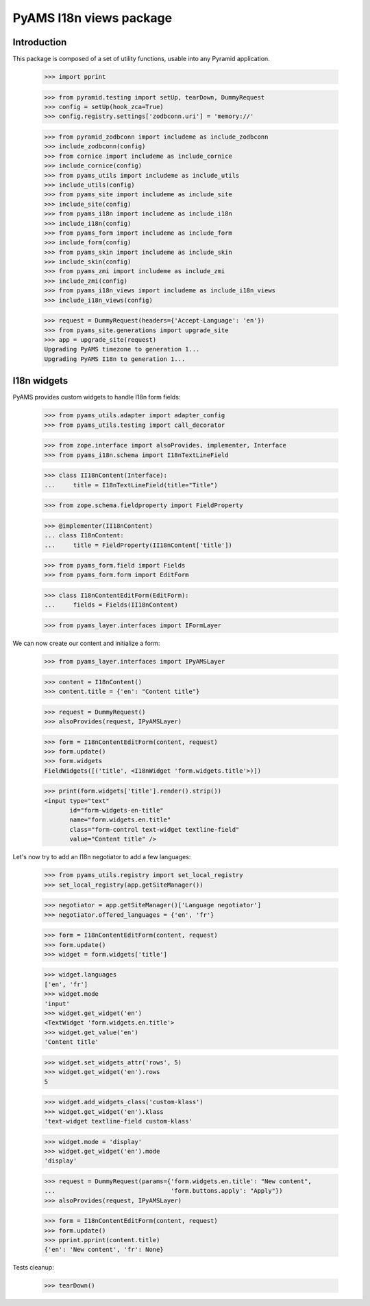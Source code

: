 ========================
PyAMS I18n views package
========================

Introduction
------------

This package is composed of a set of utility functions, usable into any Pyramid application.

    >>> import pprint

    >>> from pyramid.testing import setUp, tearDown, DummyRequest
    >>> config = setUp(hook_zca=True)
    >>> config.registry.settings['zodbconn.uri'] = 'memory://'

    >>> from pyramid_zodbconn import includeme as include_zodbconn
    >>> include_zodbconn(config)
    >>> from cornice import includeme as include_cornice
    >>> include_cornice(config)
    >>> from pyams_utils import includeme as include_utils
    >>> include_utils(config)
    >>> from pyams_site import includeme as include_site
    >>> include_site(config)
    >>> from pyams_i18n import includeme as include_i18n
    >>> include_i18n(config)
    >>> from pyams_form import includeme as include_form
    >>> include_form(config)
    >>> from pyams_skin import includeme as include_skin
    >>> include_skin(config)
    >>> from pyams_zmi import includeme as include_zmi
    >>> include_zmi(config)
    >>> from pyams_i18n_views import includeme as include_i18n_views
    >>> include_i18n_views(config)

    >>> request = DummyRequest(headers={'Accept-Language': 'en'})
    >>> from pyams_site.generations import upgrade_site
    >>> app = upgrade_site(request)
    Upgrading PyAMS timezone to generation 1...
    Upgrading PyAMS I18n to generation 1...


I18n widgets
------------

PyAMS provides custom widgets to handle I18n form fields:

    >>> from pyams_utils.adapter import adapter_config
    >>> from pyams_utils.testing import call_decorator

    >>> from zope.interface import alsoProvides, implementer, Interface
    >>> from pyams_i18n.schema import I18nTextLineField

    >>> class II18nContent(Interface):
    ...     title = I18nTextLineField(title="Title")

    >>> from zope.schema.fieldproperty import FieldProperty

    >>> @implementer(II18nContent)
    ... class I18nContent:
    ...     title = FieldProperty(II18nContent['title'])

    >>> from pyams_form.field import Fields
    >>> from pyams_form.form import EditForm

    >>> class I18nContentEditForm(EditForm):
    ...     fields = Fields(II18nContent)

    >>> from pyams_layer.interfaces import IFormLayer

We can now create our content and initialize a form:

    >>> from pyams_layer.interfaces import IPyAMSLayer

    >>> content = I18nContent()
    >>> content.title = {'en': "Content title"}

    >>> request = DummyRequest()
    >>> alsoProvides(request, IPyAMSLayer)

    >>> form = I18nContentEditForm(content, request)
    >>> form.update()
    >>> form.widgets
    FieldWidgets([('title', <I18nWidget 'form.widgets.title'>)])

    >>> print(form.widgets['title'].render().strip())
    <input type="text"
           id="form-widgets-en-title"
           name="form.widgets.en.title"
           class="form-control text-widget textline-field"
           value="Content title" />

Let's now try to add an I18n negotiator to add a few languages:

    >>> from pyams_utils.registry import set_local_registry
    >>> set_local_registry(app.getSiteManager())

    >>> negotiator = app.getSiteManager()['Language negotiator']
    >>> negotiator.offered_languages = {'en', 'fr'}

    >>> form = I18nContentEditForm(content, request)
    >>> form.update()
    >>> widget = form.widgets['title']

    >>> widget.languages
    ['en', 'fr']
    >>> widget.mode
    'input'
    >>> widget.get_widget('en')
    <TextWidget 'form.widgets.en.title'>
    >>> widget.get_value('en')
    'Content title'

    >>> widget.set_widgets_attr('rows', 5)
    >>> widget.get_widget('en').rows
    5

    >>> widget.add_widgets_class('custom-klass')
    >>> widget.get_widget('en').klass
    'text-widget textline-field custom-klass'

    >>> widget.mode = 'display'
    >>> widget.get_widget('en').mode
    'display'

    >>> request = DummyRequest(params={'form.widgets.en.title': "New content",
    ...                                'form.buttons.apply': "Apply"})
    >>> alsoProvides(request, IPyAMSLayer)

    >>> form = I18nContentEditForm(content, request)
    >>> form.update()
    >>> pprint.pprint(content.title)
    {'en': 'New content', 'fr': None}


Tests cleanup:

    >>> tearDown()
